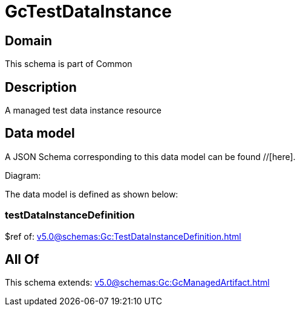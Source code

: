 = GcTestDataInstance

[#domain]
== Domain

This schema is part of Common

[#description]
== Description
A managed test data instance resource


[#data_model]
== Data model

A JSON Schema corresponding to this data model can be found //[here].

Diagram:


The data model is defined as shown below:


=== testDataInstanceDefinition
$ref of: xref:v5.0@schemas:Gc:TestDataInstanceDefinition.adoc[]


[#all_of]
== All Of

This schema extends: xref:v5.0@schemas:Gc:GcManagedArtifact.adoc[]
